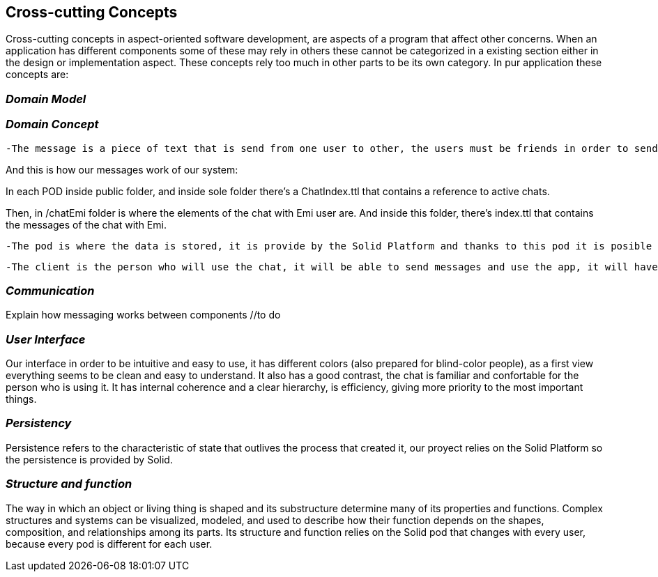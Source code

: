 [[section-concepts]]
== Cross-cutting Concepts

Cross-cutting concepts in aspect-oriented software development, are aspects of a program that affect other concerns. When an application has different components some of these may rely in others these cannot be categorized in a existing section either in the design or implementation aspect. These concepts rely too much in other parts to be its own category. In pur application these concepts are:


=== _Domain Model_
//include and explain UML diagram

=== _Domain Concept_

  -The message is a piece of text that is send from one user to other, the users must be friends in order to send the message to the other user.

And this is how our messages work of our system:

In each POD inside public folder, and inside sole folder there's a ChatIndex.ttl that contains a reference to active chats. 

Then, in /chatEmi folder is where the elements of the chat with Emi user are. 
And inside this folder, there's index.ttl that contains the messages of the chat with Emi.

  -The pod is where the data is stored, it is provide by the Solid Platform and thanks to this pod it is posible to have the descentralized chat. Only one pod for each user.

  -The client is the person who will use the chat, it will be able to send messages and use the app, it will have also a unique pod.

=== _Communication_
Explain how messaging works between components //to do

=== _User Interface_ 
Our interface in order to be intuitive and easy to use, it has different colors (also prepared for blind-color people), as a first view everything seems to be clean and easy to understand. It also has a good contrast, the chat is familiar and confortable for the person who is using it.
It has internal coherence and a clear hierarchy, is efficiency, giving more priority to the most important things.

=== _Persistency_ 
Persistence refers to the characteristic of state that outlives the process that created it, our proyect relies on the Solid Platform so the persistence is provided by Solid.

=== _Structure and function_
The way in which an object or living thing is shaped and its substructure determine many of its properties and functions. 
Complex structures and systems can be visualized, modeled, and used to describe how their function depends on the shapes, composition, and relationships among its parts. 
Its structure and function relies on the Solid pod that changes with every user, because every pod is different for each user.

